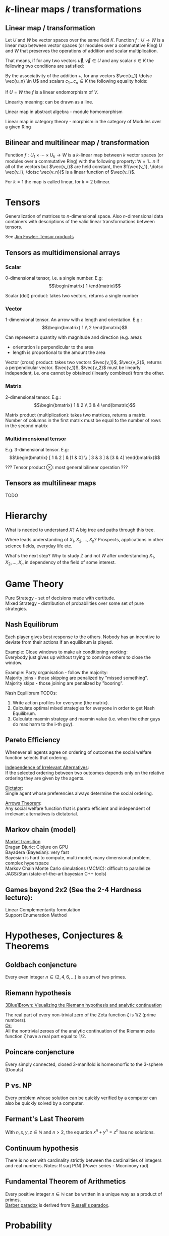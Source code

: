 # generate pdf: M-x org-latex-export-to-pdf

#+LATEX_HEADER: \usepackage{cat-7-sketches}

# latexpreview / nolatexpreview C-c C-x C-l
#+STARTUP: nolatexpreview

* \(k\)-linear maps / transformations
** Linear map / transformation
Let $U$ and $W$ be vector spaces over the same field $K$. Function $f: U
\rightarrow W$ is a linear map between vector spaces (or modules over a
commutative Ring) $U$ and $W$ that preserves the operations of addition and
scalar multiplication.

That means, if for any two vectors $\vec{u}, \vec{v} \in U$ and any scalar $c
\in K$ the following two conditions are satisfied:

\begin{enumerate}
\item addition:
\begin{equation}
\begin{split}
  f(\vec{u} + \vec{v}) = f(\vec{u}) + f(\vec{v})
\end{split}
\end{equation}

\item scalar multiplication, i.e. homogeneity of degree 1:
\begin{equation}
  f(c \cdot \vec{u}) = c \cdot f(\vec{u})
\end{equation}
\end{enumerate}

By the associativity of the addition $+$, for any vectors $\vec{u_1} \dotsc \vec{u_n} \in
U$ and scalars $c_1 \dotsc c_n \in K$ the following equality holds:

\begin{equation}
   f(c_1 \cdot \vec{u_1} + \dotsb + c_n \cdot \vec{u_n}) =
   c_1 \cdot f(\vec{u_1}) + \dotsb + c_n \cdot f(\vec{u_n})
\end{equation}

If $U = W$ the $f$ is a linear endomorphism of $V$.

Linearity meaning: can be drawn as a line.

Linear map in abstract algebra - module homomorphism

Linear map in category theory - morphism in the category of Modules over a given Ring

** Bilinear and multilinear map / transformation

Function $f: U_1 \times \dotsb \times U_k \rightarrow W$ is a \(k\)-linear map
between $k$ vector spaces (or modules over a commutative Ring) with the
following property:
  $\forall i = 1 \dots n$
if all of the vectors but $\vec{v_i}$ are held constant, then
  $f(\vec{v_1}, \dotsc \vec{v_i}, \dotsc \vec{v_n})$
is a linear function of $\vec{v_i}$.


For $k = 1$ the map is called linear, for $k = 2$ bilinear.

* Tensors
Generalization of matrices to \(n\)-dimensional space. Also \(n\)-dimensional
data containers with descriptions of the valid linear transformations between
tensors.

See \href{https://youtu.be/tpL95Sd7zT0}{Jim Fowler: Tensor products} \\

** Tensors as multidimensional arrays
*** Scalar
0-dimensional tensor, i.e. a single number. E.g: \\
\begin{equation}
\begin{matrix}
1
\end{matrix}
\end{equation}

Scalar (dot) product: takes two vectors, returns a single number

*** Vector
1-dimensional tensor. An arrow with a length and orientation. E.g.: \\
\begin{equation}
\begin{bmatrix}
1 \\
2
\end{bmatrix}
\end{equation}

Can represent a quantity with magnitude and direction (e.g. area):
- orientation is perpendicular to the area
- length is proportional to the amount the area

Vector (cross) product: takes two vectors $\vec{v_1}$, $\vec{v_2}$, returns a
perpendicular vector. $\vec{v_1}$, $\vec{v_2}$ must be linearly independent,
i.e. one cannot by obtained (linearly combined) from the other.

*** Matrix
2-dimensional tensor. E.g.: \\
\begin{equation}
\begin{bmatrix}
1 & 2 \\
3 & 4
\end{bmatrix}
\end{equation}

Matrix product (multiplication): takes two matrices, returns a matrix. Number of
columns in the first matrix must be equal to the number of rows in the second
matrix

*** Multidimensional tensor
E.g. 3-dimensional tensor. E.g: \\
\begin{equation}
\begin{bmatrix}
  [ 1 & 2 ] & [1 & 0] \\
  [ 3 & 3 ] & [3 & 4]
\end{bmatrix}
\end{equation}

??? Tensor product $\otimes$: most general bilinear operation ???

** Tensors as multilinear maps
TODO

* Hierarchy
What is needed to understand $X$? A big tree and paths through this tree.

Where leads understanding of $X_1, X_2, ..., X_n$? Prospects, applications in
other science fields, everyday life etc.

What's the next step? Why to study $Z$ and not $W$ after understanding $X_1,
X_2, ..., X_n$ in dependency of the field of some interest.

* Game Theory
Pure Strategy - set of decisions made with certitude. \\
Mixed Strategy - distribution of probabilities over some set of pure strategies.

** Nash Equilibrum
Each player gives best response to the others. Nobody has an incentive to
deviate from their actions if an equilibrum is played.

Example: Close windows to make air conditioning working: \\
Everybody just gives up without trying to convince others to close the window.

Example: Party organisation - follow the majority: \\
Majority joins - those skipping are penalized by "missed something". \\
Majority skips - those joining are penalized by "booring".

Nash Equilibrum TODOs:
1. Write action profiles for everyone (the matrix).
2. Calculate optimal mixed strategies for everyone in order to get Nash Equilibrum.
3. Calculate maxmin strategy and maxmin value (i.e. when the other guys do max harm to the i-th guy).

** Pareto Efficiency
Whenever all agents agree on ordering of outcomes the social welfare function
selects that ordering.

_Independence of Irrelevant Alternatives_: \\
If the selected ordering between two outcomes depends only on the relative
ordering they are given by the agents.

_Dictator_: \\
Single agent whose preferencies always determine the social ordering.

_Arrows Theorem_: \\
Any social welfare function that is pareto efficient and independent of
irrelevant alternatives is dictatorial.

** Markov chain (model)
[[https://youtu.be/o-jdJxXL_W4?t=423][Market transition]] \\
Dragan Djuric: Clojure on GPU \\
Bayadera (Bayesian): very fast \\
Bayesian is hard to compute, multi model, many dimensional problem, complex hyperspace \\
Markov Chain Monte Carlo simulations (MCMC): difficult to parallelize \\
JAGS/Stan (state-of-the-art bayesian C++ tools)

** Games beyond 2x2 (See the 2-4 Hardness lecture):
Linear Complementarity formulation\\
Support Enumeration Method

* Hypotheses, Conjectures & Theorems
** Goldbach conjencture
Every even integer $n \in \{2,4,6, ...\}$ is a sum of two primes.

** Riemann hypothesis
[[https://youtu.be/sD0NjbwqlYw][3Blue1Brown: Visualizing the Riemann hypothesis and analytic continuation]]

The real part of every non-trivial zero of the Zeta function $\zeta$ is $1/2$
(prime numbers).\\
_Or:_ \\
All the nontrivial zeroes of the analytic continuation of the Riemann zeta
function $\zeta$ have a real part equal to $1/2$.

** Poincare conjencture
Every simply connected, closed 3-manifold is homeomorfic to the 3-sphere
(Donuts)

** P vs. NP
Every problem whose solution can be quickly verified by a computer can also be
quickly solved by a computer.

** Fermant's Last Theorem
With $n,x,y,z \in \mathbb{N}$ and $n > 2$, the equation $x^n + y^n = z^n$ has no solutions.

** Continuum hypothesis
There is no set with cardinality strictly between the cardinalities of integers
and real numbers. Notes: R surj P(N) (Power series - Mocninovy rad)

** Fundamental Theorem of Arithmetics
Every positive integer $n \in \mathbb{N}$ can be written in a unique way as a
product of primes. \\
[[https://en.wikipedia.org/wiki/Barber_paradox][Barber paradox]] is derived from [[https://en.wikipedia.org/wiki/Russell%27s_paradox][Russell's paradox]].

* Probability
\begin{tabbing}
    Rule              \hspace{7em} \= Expression                                     \\
    Difference                     \> $P(B - A) = P(B) - P(A \cap B)$                \\
    Inclusion-Exclusion            \> $P(A \cup B) = P(A) + P(B) - P(A \cap B)$      \\
    Boole’s Inequality             \> $P(A \cup B) \Leftarrow P(A) + P(B)$           \\
    Monotonicity                   \> If $A \subseteq B$ then $P(A) \Leftarrow P(B)$
\end{tabbing}

** Ordinary conditional probability
$$P(A \mid B) = \frac{P(A \cap B)}{P(B)}$$

See \href{https://youtu.be/M8xlOm2wPAA}{Bayes' Theorem applied to disease diagnosis}
on YouTube.

\begin{table}[H]
\begin{tabular}{|l|l|l|l|l|l|}
\hline
\multicolumn{2}{|l|}{Objective Health} & \multicolumn{2}{l|}{Test result} & Outcome                                   & Event $T \cap H$                                                       \\ \hline
ill / healthy & p           & i / h   & p       & probability                                                         & probability                                                            \\ \hline
$H$           & $P(H)$      & $T$     & $P(T)$  & \begin{tabular}[c]{@{}l@{}}$P(T \cap H) = P(H) \cdot P(T)$\end{tabular} & \begin{tabular}[c]{@{}l@{}}$P(T \mid H ) = P(T \cap H) / P(H)$\end{tabular} \\ \hline
really-i      & 0.1         & test-i  & 0.9     & 0.09                                                                & (/ 0.09 (+ 0.09 0.27))=0.25                                             \\ \hline
really-i      & 0.1         & test-h  & 0.1     & 0.01                                                                & (/ 0.01 (+ 0.01 0.63))=0.015625                                         \\ \hline
really-h      & 0.9         & test-i  & 0.3     & 0.27                                                                & (/ 0.27 (+ 0.09 0.27))=0.75                                             \\ \hline
really-h      & 0.9         & test-h  & 0.7     & 0.63                                                                & (/ 0.63 (+ 0.01 0.63))=0.984375                                         \\ \hline
\end{tabular}
\end{table}

- Generall test correctness: 0.09 + 0.63 = 0.72 (i.e. proper results for ill +
  proper results for healthy persons)
- Just guessing "everybody's healthy" gives 90% "generall test correctness"
  because the test is wrong only for ill patients and they make up 10% of the
  population.

#+NAME: <name>
#+BEGIN_SRC clojure
  ;;                      +-- test positive 0.9: 0.1 * 0.9 = 0.09
  ;;                      |
  ;;    +-----  ill 0.1 --+
  ;;    |                 |
  ;;    |                 +-- test negative 0.1: 0.1 * 0.1 = 0.01
  ;; ---+
  ;;    |                 +-- test positive 0.3: 0.9 * 0.3 = 0.27
  ;;    |                 |
  ;;    +-- healthy 0.9 --+
  ;;                      |
  ;;                      +-- test negative 0.7: 0.9 * 0.7 = 0.63
  ;; test negative, i.e. says "you're healthy" and the patient is really
  ;; ill (has the condition)
  (/ 0.01 (+ 0.01 0.63)) = 0.015625
  ;; test positive, i.e. says "you're ill" and the patient is really ill (has
  ;; the condition)
  (/ 0.09 (+ 0.09 0.27)) = 0.25
  ;; test negative, i.e. says "you're healthy" and the patient is really
  ;; health (doesn't have the condition)
  (/ 0.63 (+ 0.01 0.63)) = 0.984375
  ;; test posivite, i.e. says "you're ill" and the patient is really
  ;; healthy (doesn't have the condition)
  (/ 0.27 (+ 0.09 0.27)) = 0.75
#+END_SRC

** A posteriori conditional probability
$$P(B \mid A) = \frac{P(A \cap B)}{P(B)}$$

If event $B$ precedes event $A$ in time. \\
Example: The probability it was cloudy this morning, given that it rained in the
afternoon.

* Homology
Higher dimensional analogues for studying loops = (alternative to) Homotopy
groups \\
Simplices: analogs of triangles in higher dimensions

* Fundamental group $\pi_2$ - loops of loops
Loops around sphere: captuers 2-dimensional hole in the sphere

$\pi_n$(S-k-upper-index) Homotopy group exists even if $n > k$; measuring higher
dimensional holes in k dimensional sphere

$\in$ is a containment relation

* Homotopy Type Theory
[[https://homotopytypetheory.org/][HoTT]] foundational framework; notions of paths in a space; equality and
quivalence.

Easier translation of mathematical proofs to a programming language of proof
assistants (than before).

** The Univalence Axiom
Identity is equivalent to equivalence, in particular: equivalent types are
identical.

For all types $A,B: \Pi A,B : Type.(A = B) \simeq (A \simeq B)$
- There's a function $UA: (A \simeq B) \rightarrow (A = B)$ such that from a
  proof equivalence of $A \simeq B$ it constructs a proof of equality $A = B$.
  Moreover a proof equivalence of $A \simeq B$ is equivalent to a proof of
  equality $A = B$. I.e. $(A \simeq B) \simeq (A = B)$.
- it allows to create a homotopy calculus w/o introduction of differential
  variety and even w/o an introduction of real numbers
Entier Relativ i.e. Set of Integers $\mathbb{Z}$.
